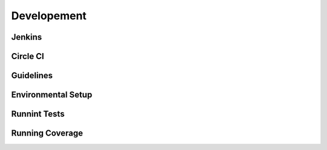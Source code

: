==============================
Developement
==============================

Jenkins
============

Circle CI
===============

Guidelines
================

Environmental Setup
======================


Runnint Tests
==================

Running Coverage
==========================
